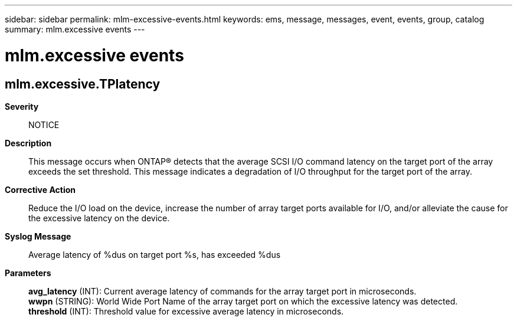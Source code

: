 ---
sidebar: sidebar
permalink: mlm-excessive-events.html
keywords: ems, message, messages, event, events, group, catalog
summary: mlm.excessive events
---

= mlm.excessive events
:toclevels: 1
:hardbreaks:
:nofooter:
:icons: font
:linkattrs:
:imagesdir: ./media/

== mlm.excessive.TPlatency
*Severity*::
NOTICE
*Description*::
This message occurs when ONTAP(R) detects that the average SCSI I/O command latency on the target port of the array exceeds the set threshold. This message indicates a degradation of I/O throughput for the target port of the array.
*Corrective Action*::
Reduce the I/O load on the device, increase the number of array target ports available for I/O, and/or alleviate the cause for the excessive latency on the device.
*Syslog Message*::
Average latency of %dus on target port %s, has exceeded %dus
*Parameters*::
*avg_latency* (INT): Current average latency of commands for the array target port in microseconds.
*wwpn* (STRING): World Wide Port Name of the array target port on which the excessive latency was detected.
*threshold* (INT): Threshold value for excessive average latency in microseconds.
